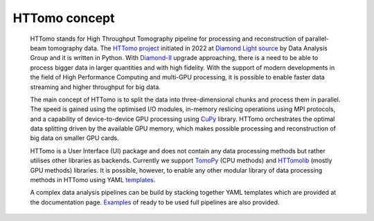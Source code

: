 HTTomo concept
*********************************************

    HTTomo stands for High Throughput Tomography pipeline for processing and reconstruction of parallel-beam tomography data. 
    The `HTTomo project <https://github.com/DiamondLightSource/httomolib>`_ initiated in 2022 at `Diamond Light source  <https://www.diamond.ac.uk/>`_ by Data Analysis Group and it is written in Python.
    With `Diamond-II  <https://www.diamond.ac.uk/Home/About/Vision/Diamond-II.html>`_ upgrade approaching, there is a
    need to be able to process bigger data in larger quantities and with high fidelity. With the support of modern developments in
    the field of High Performance Computing and multi-GPU processing, it is possible to enable faster data streaming and higher throughput for big data.

    The main concept of HTTomo is to split the data into three-dimensional chunks and process them in parallel. The speed is gained using
    the optimised I/O modules, in-memory reslicing operations using MPI protocols, and a capability of device-to-device GPU processing using `CuPy <https://cupy.dev/>`_ library.  
    HTTomo orchestrates the optimal data splitting driven by the available GPU memory, which makes possible processing and reconstruction of big data on smaller GPU cards. 
    
    HTTomo is a User Interface (UI) package and does not contain any data processing methods but rather utilises other libraries as backends. 
    Currently we support `TomoPy <https://tomopy.readthedocs.io>`_ (CPU methods) and `HTTomolib <https://github.com/DiamondLightSource/httomolib>`_ (mostly GPU methods) libraries. 
    It is possible, however, to enable any other modular library of data processing 
    methods in HTTomo using YAML `templates <https://diamondlightsource.github.io/httomo/templates.html>`_.
    
    A complex data analysis pipelines can be build by stacking together YAML templates which are provided at the documentation page. `Examples <https://diamondlightsource.github.io/httomo/examples.html>`_ 
    of ready to be used full pipelines are also provided. 
    
